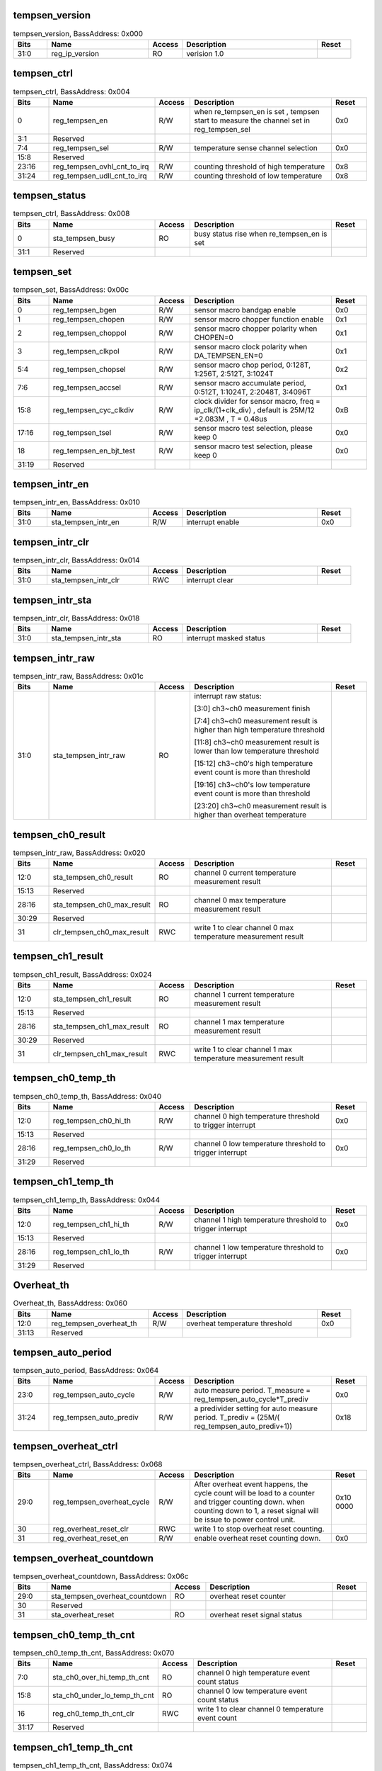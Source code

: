 tempsen_version
^^^^^^^^^^^^^^^

.. _table_tempsen_version:
.. table:: tempsen_version, BassAddress: 0x000
	:widths: 1 3 1 4 1

	+------+----------------------+-------+------------------------+------+
	| Bits | Name                 | Access| Description            | Reset|
	+======+======================+=======+========================+======+
	| 31:0 | reg_ip_version       | RO    | verision 1.0           |      |
	+------+----------------------+-------+------------------------+------+

tempsen_ctrl
^^^^^^^^^^^^

.. _table_tempsen_ctrl:
.. table:: tempsen_ctrl, BassAddress: 0x004
	:widths: 1 3 1 4 1

	+------+----------------------+-------+------------------------+------+
	| Bits | Name                 | Access| Description            | Reset|
	+======+======================+=======+========================+======+
	| 0    | reg_tempsen_en       | R/W   | when re_tempsen_en is  | 0x0  |
	|      |                      |       | set , tempsen start to |      |
	|      |                      |       | measure the channel    |      |
	|      |                      |       | set in reg_tempsen_sel |      |
	+------+----------------------+-------+------------------------+------+
	| 3:1  | Reserved             |       |                        |      |
	+------+----------------------+-------+------------------------+------+
	| 7:4  | reg_tempsen_sel      | R/W   | temperature sense      | 0x0  |
	|      |                      |       | channel selection      |      |
	+------+----------------------+-------+------------------------+------+
	| 15:8 | Reserved             |       |                        |      |
	+------+----------------------+-------+------------------------+------+
	| 23:16| reg_tem\             | R/W   | counting threshold of  | 0x8  |
	|      | psen_ovhl_cnt_to_irq |       | high temperature       |      |
	+------+----------------------+-------+------------------------+------+
	| 31:24| reg_tem\             | R/W   | counting threshold of  | 0x8  |
	|      | psen_udll_cnt_to_irq |       | low temperature        |      |
	+------+----------------------+-------+------------------------+------+

tempsen_status
^^^^^^^^^^^^^^

.. _table_tempsen_status:
.. table:: tempsen_ctrl, BassAddress: 0x008
	:widths: 1 3 1 4 1

	+------+----------------------+-------+------------------------+------+
	| Bits | Name                 | Access| Description            | Reset|
	+======+======================+=======+========================+======+
	| 0    | sta_tempsen_busy     | RO    | busy status rise when  |      |
	|      |                      |       | re_tempsen_en is set   |      |
	+------+----------------------+-------+------------------------+------+
	| 31:1 | Reserved             |       |                        |      |
	+------+----------------------+-------+------------------------+------+

tempsen_set
^^^^^^^^^^^

.. _table_tempsen_set:
.. table:: tempsen_set, BassAddress: 0x00c
	:widths: 1 3 1 4 1

	+------+----------------------+-------+------------------------+------+
	| Bits | Name                 | Access| Description            | Reset|
	+======+======================+=======+========================+======+
	| 0    | reg_tempsen_bgen     | R/W   | sensor macro bandgap   | 0x0  |
	|      |                      |       | enable                 |      |
	+------+----------------------+-------+------------------------+------+
	| 1    | reg_tempsen_chopen   | R/W   | sensor macro chopper   | 0x1  |
	|      |                      |       | function enable        |      |
	+------+----------------------+-------+------------------------+------+
	| 2    | reg_tempsen_choppol  | R/W   | sensor macro chopper   | 0x1  |
	|      |                      |       | polarity when CHOPEN=0 |      |
	+------+----------------------+-------+------------------------+------+
	| 3    | reg_tempsen_clkpol   | R/W   | sensor macro clock     | 0x1  |
	|      |                      |       | polarity when          |      |
	|      |                      |       | DA_TEMPSEN_EN=0        |      |
	+------+----------------------+-------+------------------------+------+
	| 5:4  | reg_tempsen_chopsel  | R/W   | sensor macro chop      | 0x2  |
	|      |                      |       | period, 0:128T,        |      |
	|      |                      |       | 1:256T, 2:512T,        |      |
	|      |                      |       | 3:1024T                |      |
	+------+----------------------+-------+------------------------+------+
	| 7:6  | reg_tempsen_accsel   | R/W   | sensor macro           | 0x1  |
	|      |                      |       | accumulate period,     |      |
	|      |                      |       | 0:512T, 1:1024T,       |      |
	|      |                      |       | 2:2048T, 3:4096T       |      |
	+------+----------------------+-------+------------------------+------+
	| 15:8 | re\                  | R/W   | clock divider for      | 0xB  |
	|      | g_tempsen_cyc_clkdiv |       | sensor macro, freq =   |      |
	|      |                      |       | ip_clk/(1+clk_div) ,   |      |
	|      |                      |       | default is 25M/12      |      |
	|      |                      |       | =2.083M , T = 0.48us   |      |
	+------+----------------------+-------+------------------------+------+
	| 17:16| reg_tempsen_tsel     | R/W   | sensor macro test      | 0x0  |
	|      |                      |       | selection, please keep |      |
	|      |                      |       | 0                      |      |
	+------+----------------------+-------+------------------------+------+
	| 18   | reg\                 | R/W   | sensor macro test      | 0x0  |
	|      | _tempsen_en_bjt_test |       | selection, please keep |      |
	|      |                      |       | 0                      |      |
	+------+----------------------+-------+------------------------+------+
	| 31:19| Reserved             |       |                        |      |
	+------+----------------------+-------+------------------------+------+

tempsen_intr_en
^^^^^^^^^^^^^^^

.. _table_tempsen_intr_en:
.. table:: tempsen_intr_en, BassAddress: 0x010
	:widths: 1 3 1 4 1

	+------+----------------------+-------+------------------------+------+
	| Bits | Name                 | Access| Description            | Reset|
	+======+======================+=======+========================+======+
	| 31:0 | sta_tempsen_intr_en  | R/W   | interrupt enable       | 0x0  |
	+------+----------------------+-------+------------------------+------+

tempsen_intr_clr
^^^^^^^^^^^^^^^^

.. _table_tempsen_intr_clr:
.. table:: tempsen_intr_clr, BassAddress: 0x014
	:widths: 1 3 1 4 1

	+------+----------------------+-------+------------------------+------+
	| Bits | Name                 | Access| Description            | Reset|
	+======+======================+=======+========================+======+
	| 31:0 | sta_tempsen_intr_clr | RWC   | interrupt clear        |      |
	+------+----------------------+-------+------------------------+------+

tempsen_intr_sta
^^^^^^^^^^^^^^^^

.. _table_tempsen_intr_sta:
.. table:: tempsen_intr_clr, BassAddress: 0x018
	:widths: 1 3 1 4 1

	+------+----------------------+-------+------------------------+------+
	| Bits | Name                 | Access| Description            | Reset|
	+======+======================+=======+========================+======+
	| 31:0 | sta_tempsen_intr_sta | RO    | interrupt masked       |      |
	|      |                      |       | status                 |      |
	+------+----------------------+-------+------------------------+------+

tempsen_intr_raw
^^^^^^^^^^^^^^^^

.. _table_tempsen_intr_raw:
.. table:: tempsen_intr_raw, BassAddress: 0x01c
	:widths: 1 3 1 4 1

	+------+----------------------+-------+------------------------+------+
	| Bits | Name                 | Access| Description            | Reset|
	+======+======================+=======+========================+======+
	| 31:0 | sta_tempsen_intr_raw | RO    | interrupt raw status:  |      |
	|      |                      |       |                        |      |
	|      |                      |       | [3:0] ch3~ch0          |      |
	|      |                      |       | measurement finish     |      |
	|      |                      |       |                        |      |
	|      |                      |       | [7:4] ch3~ch0          |      |
	|      |                      |       | measurement result is  |      |
	|      |                      |       | higher than high       |      |
	|      |                      |       | temperature threshold  |      |
	|      |                      |       |                        |      |
	|      |                      |       | [11:8] ch3~ch0         |      |
	|      |                      |       | measurement result is  |      |
	|      |                      |       | lower than low         |      |
	|      |                      |       | temperature threshold  |      |
	|      |                      |       |                        |      |
	|      |                      |       | [15:12] ch3~ch0's high |      |
	|      |                      |       | temperature event      |      |
	|      |                      |       | count is more than     |      |
	|      |                      |       | threshold              |      |
	|      |                      |       |                        |      |
	|      |                      |       | [19:16] ch3~ch0's low  |      |
	|      |                      |       | temperature event      |      |
	|      |                      |       | count is more than     |      |
	|      |                      |       | threshold              |      |
	|      |                      |       |                        |      |
	|      |                      |       | [23:20] ch3~ch0        |      |
	|      |                      |       | measurement result is  |      |
	|      |                      |       | higher than overheat   |      |
	|      |                      |       | temperature            |      |
	+------+----------------------+-------+------------------------+------+

tempsen_ch0_result
^^^^^^^^^^^^^^^^^^

.. _table_tempsen_ch0_result:
.. table:: tempsen_intr_raw, BassAddress: 0x020
	:widths: 1 3 1 4 1

	+------+----------------------+-------+------------------------+------+
	| Bits | Name                 | Access| Description            | Reset|
	+======+======================+=======+========================+======+
	| 12:0 | st\                  | RO    | channel 0 current      |      |
	|      | a_tempsen_ch0_result |       | temperature            |      |
	|      |                      |       | measurement result     |      |
	+------+----------------------+-------+------------------------+------+
	| 15:13| Reserved             |       |                        |      |
	+------+----------------------+-------+------------------------+------+
	| 28:16| sta_te\              | RO    | channel 0 max          |      |
	|      | mpsen_ch0_max_result |       | temperature            |      |
	|      |                      |       | measurement result     |      |
	+------+----------------------+-------+------------------------+------+
	| 30:29| Reserved             |       |                        |      |
	+------+----------------------+-------+------------------------+------+
	| 31   | clr_te\              | RWC   | write 1 to clear       |      |
	|      | mpsen_ch0_max_result |       | channel 0 max          |      |
	|      |                      |       | temperature            |      |
	|      |                      |       | measurement result     |      |
	+------+----------------------+-------+------------------------+------+

tempsen_ch1_result
^^^^^^^^^^^^^^^^^^

.. _table_tempsen_ch1_result:
.. table:: tempsen_ch1_result, BassAddress: 0x024
	:widths: 1 3 1 4 1


	+------+----------------------+-------+------------------------+------+
	| Bits | Name                 | Access| Description            | Reset|
	+======+======================+=======+========================+======+
	| 12:0 | st\                  | RO    | channel 1 current      |      |
	|      | a_tempsen_ch1_result |       | temperature            |      |
	|      |                      |       | measurement result     |      |
	+------+----------------------+-------+------------------------+------+
	| 15:13| Reserved             |       |                        |      |
	+------+----------------------+-------+------------------------+------+
	| 28:16| sta_te\              | RO    | channel 1 max          |      |
	|      | mpsen_ch1_max_result |       | temperature            |      |
	|      |                      |       | measurement result     |      |
	+------+----------------------+-------+------------------------+------+
	| 30:29| Reserved             |       |                        |      |
	+------+----------------------+-------+------------------------+------+
	| 31   | clr_te\              | RWC   | write 1 to clear       |      |
	|      | mpsen_ch1_max_result |       | channel 1 max          |      |
	|      |                      |       | temperature            |      |
	|      |                      |       | measurement result     |      |
	+------+----------------------+-------+------------------------+------+

tempsen_ch0_temp_th
^^^^^^^^^^^^^^^^^^^

.. _table_tempsen_ch0_temp_th:
.. table:: tempsen_ch0_temp_th, BassAddress: 0x040
	:widths: 1 3 1 4 1

	+------+----------------------+-------+------------------------+------+
	| Bits | Name                 | Access| Description            | Reset|
	+======+======================+=======+========================+======+
	| 12:0 | r\                   | R/W   | channel 0 high         | 0x0  |
	|      | eg_tempsen_ch0_hi_th |       | temperature threshold  |      |
	|      |                      |       | to trigger interrupt   |      |
	+------+----------------------+-------+------------------------+------+
	| 15:13| Reserved             |       |                        |      |
	+------+----------------------+-------+------------------------+------+
	| 28:16| r\                   | R/W   | channel 0 low          | 0x0  |
	|      | eg_tempsen_ch0_lo_th |       | temperature threshold  |      |
	|      |                      |       | to trigger interrupt   |      |
	+------+----------------------+-------+------------------------+------+
	| 31:29| Reserved             |       |                        |      |
	+------+----------------------+-------+------------------------+------+

tempsen_ch1_temp_th
^^^^^^^^^^^^^^^^^^^

.. _table_tempsen_ch1_temp_th:
.. table:: tempsen_ch1_temp_th, BassAddress: 0x044
	:widths: 1 3 1 4 1

	+------+----------------------+-------+------------------------+------+
	| Bits | Name                 | Access| Description            | Reset|
	+======+======================+=======+========================+======+
	| 12:0 | r\                   | R/W   | channel 1 high         | 0x0  |
	|      | eg_tempsen_ch1_hi_th |       | temperature threshold  |      |
	|      |                      |       | to trigger interrupt   |      |
	+------+----------------------+-------+------------------------+------+
	| 15:13| Reserved             |       |                        |      |
	+------+----------------------+-------+------------------------+------+
	| 28:16| r\                   | R/W   | channel 1 low          | 0x0  |
	|      | eg_tempsen_ch1_lo_th |       | temperature threshold  |      |
	|      |                      |       | to trigger interrupt   |      |
	+------+----------------------+-------+------------------------+------+
	| 31:29| Reserved             |       |                        |      |
	+------+----------------------+-------+------------------------+------+

Overheat_th
^^^^^^^^^^^

.. _table_overheat_th:
.. table:: Overheat_th, BassAddress: 0x060
	:widths: 1 3 1 4 1

	+------+----------------------+-------+------------------------+------+
	| Bits | Name                 | Access| Description            | Reset|
	+======+======================+=======+========================+======+
	| 12:0 | reg\                 | R/W   | overheat temperature   | 0x0  |
	|      | _tempsen_overheat_th |       | threshold              |      |
	+------+----------------------+-------+------------------------+------+
	| 31:13| Reserved             |       |                        |      |
	+------+----------------------+-------+------------------------+------+


tempsen_auto_period
^^^^^^^^^^^^^^^^^^^

.. _table_tempsen_auto_period:
.. table:: tempsen_auto_period, BassAddress: 0x064
	:widths: 1 3 1 4 1

	+------+----------------------+-------+------------------------+------+
	| Bits | Name                 | Access| Description            | Reset|
	+======+======================+=======+========================+======+
	| 23:0 | re\                  | R/W   | auto measure period.   | 0x0  |
	|      | g_tempsen_auto_cycle |       | T_measure =            |      |
	|      |                      |       | reg_temps\             |      |
	|      |                      |       | en_auto_cycle*T_prediv |      |
	+------+----------------------+-------+------------------------+------+
	| 31:24| reg\                 | R/W   | a predivider setting   | 0x18 |
	|      | _tempsen_auto_prediv |       | for auto measure       |      |
	|      |                      |       | period. T_prediv =     |      |
	|      |                      |       | (25M/(                 |      |
	|      |                      |       | reg_t\                 |      |
	|      |                      |       | empsen_auto_prediv+1)) |      |
	+------+----------------------+-------+------------------------+------+

tempsen_overheat_ctrl
^^^^^^^^^^^^^^^^^^^^^

.. _table_tempsen_overheat_ctrl:
.. table:: tempsen_overheat_ctrl, BassAddress: 0x068
	:widths: 1 3 1 4 1

	+------+----------------------+-------+------------------------+------+
	| Bits | Name                 | Access| Description            | Reset|
	+======+======================+=======+========================+======+
	| 29:0 | reg_te\              | R/W   | After overheat event   | 0x10 |
	|      | mpsen_overheat_cycle |       | happens, the cycle     | 0000 |
	|      |                      |       | count will be load to  |      |
	|      |                      |       | a counter and trigger  |      |
	|      |                      |       | counting down. when    |      |
	|      |                      |       | counting down to 1, a  |      |
	|      |                      |       | reset signal will be   |      |
	|      |                      |       | issue to power control |      |
	|      |                      |       | unit.                  |      |
	+------+----------------------+-------+------------------------+------+
	| 30   | re\                  | RWC   | write 1 to stop        |      |
	|      | g_overheat_reset_clr |       | overheat reset         |      |
	|      |                      |       | counting.              |      |
	+------+----------------------+-------+------------------------+------+
	| 31   | r\                   | R/W   | enable overheat reset  | 0x0  |
	|      | eg_overheat_reset_en |       | counting down.         |      |
	+------+----------------------+-------+------------------------+------+

tempsen_overheat_countdown
^^^^^^^^^^^^^^^^^^^^^^^^^^

.. _table_tempsen_overheat_countdown:
.. table:: tempsen_overheat_countdown, BassAddress: 0x06c
	:widths: 1 3 1 4 1

	+------+----------------------+-------+------------------------+------+
	| Bits | Name                 | Access| Description            | Reset|
	+======+======================+=======+========================+======+
	| 29:0 | sta_tempse\          | RO    | overheat reset counter |      |
	|      | n_overheat_countdown |       |                        |      |
	+------+----------------------+-------+------------------------+------+
	| 30   | Reserved             |       |                        |      |
	+------+----------------------+-------+------------------------+------+
	| 31   | sta_overheat_reset   | RO    | overheat reset signal  |      |
	|      |                      |       | status                 |      |
	+------+----------------------+-------+------------------------+------+

tempsen_ch0_temp_th_cnt
^^^^^^^^^^^^^^^^^^^^^^^

.. _table_tempsen_ch0_temp_th_cnt:
.. table:: tempsen_ch0_temp_th_cnt, BassAddress: 0x070
	:widths: 1 3 1 4 1

	+------+----------------------+-------+------------------------+------+
	| Bits | Name                 | Access| Description            | Reset|
	+======+======================+=======+========================+======+
	| 7:0  | sta_ch0\             | RO    | channel 0 high         |      |
	|      | _over_hi_temp_th_cnt |       | temperature event      |      |
	|      |                      |       | count status           |      |
	+------+----------------------+-------+------------------------+------+
	| 15:8 | sta_ch0_under\       | RO    | channel 0 low          |      |
	|      | _lo_temp_th_cnt      |       | temperature event      |      |
	|      |                      |       | count status           |      |
	+------+----------------------+-------+------------------------+------+
	| 16   | reg\                 | RWC   | write 1 to clear       |      |
	|      | _ch0_temp_th_cnt_clr |       | channel 0 temperature  |      |
	|      |                      |       | event count            |      |
	+------+----------------------+-------+------------------------+------+
	| 31:17| Reserved             |       |                        |      |
	+------+----------------------+-------+------------------------+------+

tempsen_ch1_temp_th_cnt
^^^^^^^^^^^^^^^^^^^^^^^

.. _table_tempsen_ch1_temp_th_cnt:
.. table:: tempsen_ch1_temp_th_cnt, BassAddress: 0x074
	:widths: 1 3 1 4 1

	+------+----------------------+-------+------------------------+------+
	| Bits | Name                 | Access| Description            | Reset|
	+======+======================+=======+========================+======+
	| 7:0  | sta_ch1\             | RO    | channel 1 high         |      |
	|      | _over_hi_temp_th_cnt |       | temperature event      |      |
	|      |                      |       | count status           |      |
	+------+----------------------+-------+------------------------+------+
	| 15:8 | sta_ch1_under\       | RO    | channel 1 low          |      |
	|      | _lo_temp_th_cnt      |       | temperature event      |      |
	|      |                      |       | count status           |      |
	+------+----------------------+-------+------------------------+------+
	| 16   | reg\                 | RWC   | write 1 to clear       |      |
	|      | _ch1_temp_th_cnt_clr |       | channel 1 temperature  |      |
	|      |                      |       | event count            |      |
	+------+----------------------+-------+------------------------+------+
	| 31:17| Reserved             |       |                        |      |
	+------+----------------------+-------+------------------------+------+
